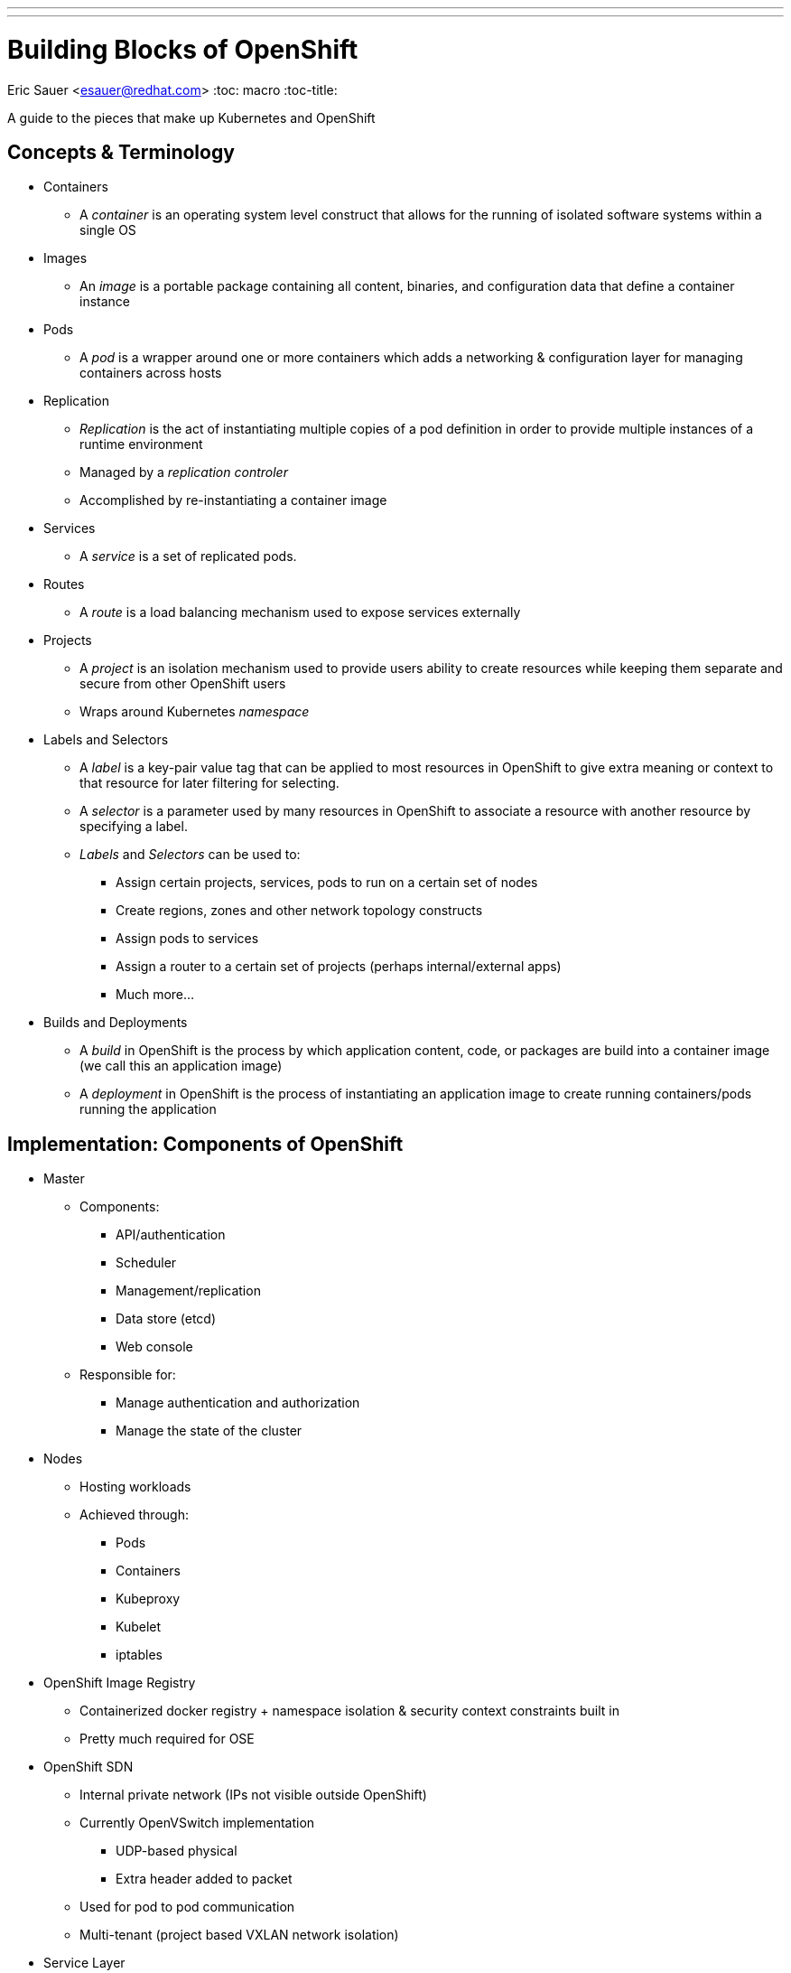 ---
---
= Building Blocks of OpenShift
Eric Sauer <esauer@redhat.com>
:toc: macro
:toc-title:

A guide to the pieces that make up Kubernetes and OpenShift

toc::[]

== Concepts & Terminology

* Containers
  ** A _container_ is an operating system level construct that allows for the running of isolated software systems within a single OS
* Images
  ** An _image_ is a portable package containing all content, binaries, and configuration data that define a container instance
* Pods
  ** A _pod_ is a wrapper around one or more containers which adds a networking & configuration layer for managing containers across hosts
* Replication
  ** _Replication_ is the act of instantiating multiple copies of a pod definition in order to provide multiple instances of a runtime environment
  ** Managed by a _replication controler_
  ** Accomplished by re-instantiating a container image
* Services
  ** A _service_ is a set of replicated pods.
* Routes
  ** A _route_ is a load balancing mechanism used to expose services externally
* Projects
  ** A _project_ is an isolation mechanism used to provide users ability to create resources while keeping them separate and secure from other OpenShift users
  ** Wraps around Kubernetes _namespace_
* Labels and Selectors
  ** A _label_ is a key-pair value tag that can be applied to most resources in OpenShift to give extra meaning or context to that resource for later filtering for selecting.
  ** A _selector_ is a parameter used by many resources in OpenShift to associate a resource with another resource by specifying a label.
  ** _Labels_ and _Selectors_ can be used to:
    *** Assign certain projects, services, pods to run on a certain set of nodes
    *** Create regions, zones and other network topology constructs
    *** Assign pods to services
    *** Assign a router to a certain set of projects (perhaps internal/external apps)
    *** Much more...
* Builds and Deployments
  ** A _build_ in OpenShift is the process by which application content, code, or packages are build into a container image (we call this an application image)
  ** A _deployment_ in OpenShift is the process of instantiating an application image to create running containers/pods running the application

== Implementation: Components of OpenShift

* Master
  ** Components:
    *** API/authentication
    *** Scheduler
    *** Management/replication
    *** Data store (etcd)
    *** Web console
  ** Responsible for:
    *** Manage authentication and authorization
    *** Manage the state of the cluster
* Nodes
  ** Hosting workloads
  ** Achieved through:
    *** Pods
    *** Containers
    *** Kubeproxy
    *** Kubelet
    *** iptables
* OpenShift Image Registry
  ** Containerized docker registry + namespace isolation & security context constraints built in
  ** Pretty much required for OSE
* OpenShift SDN
  ** Internal private network (IPs not visible outside OpenShift)
  ** Currently OpenVSwitch implementation
    *** UDP-based physical
    *** Extra header added to packet
  ** Used for pod to pod communication
  ** Multi-tenant (project based VXLAN network isolation)
* Service Layer
  ** Provides *internal* communication between application components in OpenShift
  ** Service
    *** A _service_ is a set of replicated pods.
    *** Generally used to define a consumable application function (e.g. a database or microservice)
    *** Pods are grouped into a service
    *** A service has a dedicated IP address
  ** Service Layer Example:
+
image::/images/ose3_service_layer_1.jpg[Service Layer]

* Routing Layer
  ** Provides *external* access to OpenShift Services
  ** Routers
    *** A _router_ is a special service within OpenShift that Load Balances to external traffic to internal services
    *** Listens on port 80/443 on the node host
    *** HAProxy based
    *** Supports scale up for HA
    *** Can have multiple routers for "regional" routing
  ** Routes
    *** A _route_ is the mapping of an individual service to an external address (hostname)
    *** Requires a hostname and a service name at minimum
    *** Optional support for TLS termincation, including unique certificates
  ** Routing Layer Example:
+
image::/images/ose3_routing_layer_1.jpg[Routing Layer]
